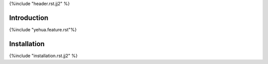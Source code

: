 {%include "header.rst.jj2" %}

Introduction
--------------------------------------------------------------------------------

{%include "yehua.feature.rst"%}


Installation
--------------------------------------------------------------------------------

{%include "installation.rst.jj2" %}

